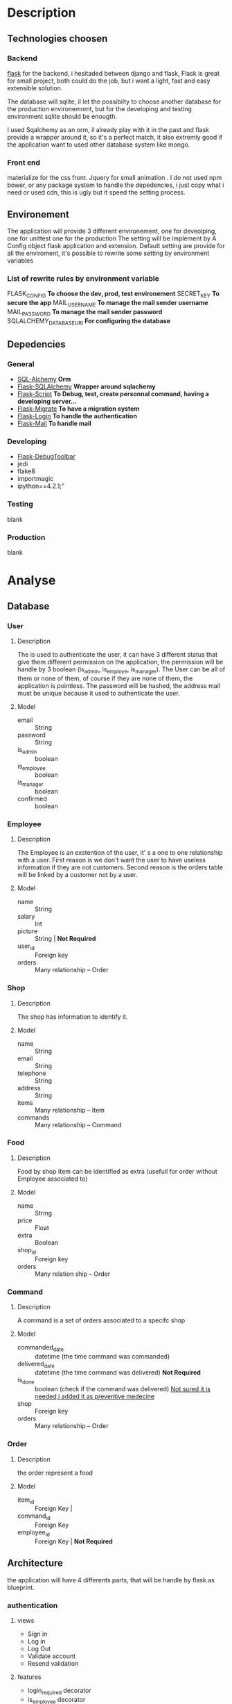 * Description
** Technologies choosen
*** Backend
   [[http://flask.pocoo.org/][flask]] for the backend, i hesitaded between django and flask, Flask is great for small project, both could do the job, but i want a light, fast and easy extensible solution.

The database will sqlite, il let the possibilty to choose another database for the production environemnmt, but for the developing and testing environment sqlite should be enougth.

I used Sqalchemy as an orm, il already play with it in the past and flask provide a wrapper around it, so it's a perfect match, it also extremly good if the application want to used other database system like mongo.

*** Front end
	materialize for the css front.
	Jquery for small animation .
	I do not used npm bower, or any package system to handle the depedencies, i just copy what i need or used cdn, this is ugly but it speed the setting process.

** Environement
   The application will provide 3 different environement, one for deveolping, one for unittest one for the production
   The setting will be implement by A Config object flask application and extension.
   Default setting are provide for all the enviroment, it's possible to rewrite some setting by environment variables
   
*** List of rewrite rules by environment variable
	FLASK_CONFIG *To choose the dev, prod, test environement*
    SECRET_KEY *To secure the app*
    MAIL_USERNAME *To manage the mail sender username*
    MAIL_PASSWORD *To manage the mail sender password*
	SQLALCHEMY_DATABASE_URI *For configuring the database*
** Depedencies
*** General
	+ [[http://www.sqlalchemy.org/][SQL-Alchemy]] *Orm*
	+ [[http://flask-sqlalchemy.pocoo.org/2.1/][Flask-SQLAlchemy]] *Wrapper around sqlachemy*
	+ [[http://flask-script.readthedocs.io/en/latest/][Flask-Script]] *To Debug, test, create personnal command, having a developing server...*
	+ [[http://flask-migrate.readthedocs.io/en/latest/][Flask-Migrate]] *To have a migration system*
	+ [[https://pypi.python.org/pypi/Flask-Login][Flask-Login]] *To handle the authentication*
	+ [[http://pythonhosted.org/Flask-Mail/][Flask-Mail]] *To handle mail*
*** Developing
	+ [[https://pypi.python.org/pypi/Flask-DebugToolbar][Flask-DebugToolbar]]
	+ jedi
	+ flake8
    + importmagic
    + ipython==4.2.1;"
*** Testing
	blank
*** Production
	blank

* Analyse
** Database
*** User
**** Description
	 The is used to authenticate the user, it can have 3 different status that give them different permission on the application, the permission will be handle by 3 boolean (is_admin, is_employe, is_manager). The User can be all of them or none of them, of course if they are none of them, the application is pointless.
The password will be hashed, the address mail must be unique because it used to authenticate the user.
**** Model
	+ email :: String
	+ password :: String
	+ is_admin :: boolean
	+ is_employee :: boolean
	+ is_manager :: boolean
	+ confirmed :: boolean

*** Employee
**** Description
	 The Employee is an exstention of the user, it' s a one to one relationship with a user.
	 First reason is we don't want the user to have useless information if they are not customers.
	 Second reason is the orders table will be linked by a customer not by a user.
**** Model
	 + name :: String
	 + salary :: Int
	 + picture :: String | *Not Required*
	 + user_id :: Foreign key
	 + orders :: Many relationship -- Order
*** Shop
**** Description
	 The shop has information to identify it.
**** Model
	+ name :: String
	+ email :: String
	+ telephone :: String
	+ address :: String
	+ items :: Many relationship -- Item
	+ commands :: Many relationship -- Command
		  
*** Food
**** Description
	 Food by shop
	 Item can be identified as extra (usefull for order without Employee associated to)
**** Model
	+ name :: String
	+ price :: Float
	+ extra :: Boolean
	+ shop_id :: Foreign key 
	+ orders :: Many relation ship --  Order

*** Command
**** Description
	 A command is a set of orders associated to a specifc shop
**** Model
	 + commanded_date :: datetime (the time command was commanded)
	 + delivered_date :: datetime (the time command was delivered) *Not Required*
	 + is_done :: boolean (check if the command was delivered) _Not sured it is needed,i added it as preventive medecine_
	 + shop :: Foreign key
	 + orders :: Many relationship -- Order
	 
*** Order
**** Description
	 the order represent a food
**** Model
	 + item_id :: Foreign Key | 
	 + command_id :: Foreign Key
	 + employee_id :: Foreign Key | *Not Required*

** Architecture
   the application will have 4 differents parts, that will be handle by flask as blueprint.
*** authentication
	
**** views
	 + Sign in
	 + Log in
	 + Log Out
	 + Validate account
	 + Resend validation
	   
**** features
	+ login_required decorator
	+ is_employee decorator
	+ is_manager decorator
	+ is_admin decorator

**** forms
	 Login form
	 Sign in Form
	 

*** main 
**** views
	 + main (a list of items filtered by the current command)
	   + A list of items will be presented to the current user
	   + An add button to add the item
	   + A cancel button to reset the item count to 0
	   + A Register button, to handle the current command 
	 + history
	   + List of previous command
		 
**** Form
	 User Command form
	 
*** manager
**** views
	 + new command
	 + crud for the shop
	 + crud for the items
	 + list of current orders for the command 

**** features
	 + create and edit shop
	 + create and edit items
	 + make a new command
	 + edit the current command
	 + passed the command as done
	   

**** forms
	 + Shop Form
	 + Item Form


*** admin
	TODO

* Tasks
** boilerplate [4/4]
   + [X] make an hello world
   + [X] make a base template
   + [X] make a template for the main blueprint
   + [X] integrate materialize

** Dependencies settings installation [4/6]
	+ [X] Flask-Script
	+ [X] Flask-Debugtollbar
	+ [X] Flask-SQLAlchemy
	+ [X] Flask-Migrate 
	+ [ ] Flask-Login
	+ [ ] Flask-mail


** Dependencies settings configuration [4/6]
	+ [X] Flask-Script
	+ [X] Flask-Debugtollbar
	+ [X] Flask-SQLAlchemy
	+ [X] Flask-Migrate 
	+ [ ] Flask-Login
	+ [ ] Flask-mail

** Models [1/1]
   + [ ] create the User model
   

** Blueprint setting [1/4]
   + [X] Create the main blueprint
   + [ ] Create the auth blueprint
   + [ ] Create the manager blueprint
   + [ ] Create the admin blueprint

** Config setting [4/4]
   + [X] Create the basic config
   + [X] Create the development config
   + [X] Create the testing config
   + [X] Create the production config
